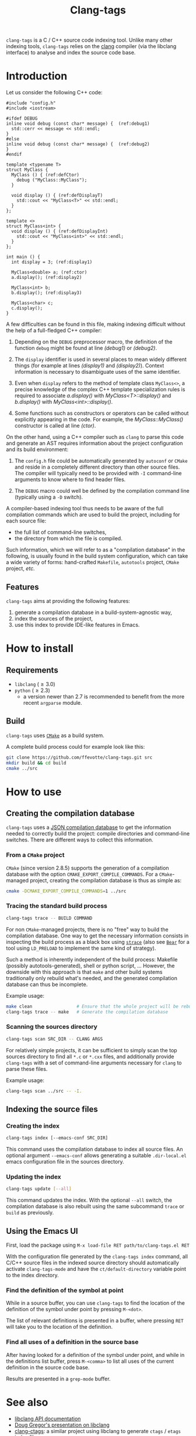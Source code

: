 #+TITLE: Clang-tags
#+STYLE: <link rel="stylesheet" type="text/css" href="org.css"/>
#+OPTIONS: author:nil timestamp:nil creator:nil level:4 toc:2

=clang-tags= is a C / C++ source code indexing tool. Unlike many other indexing
tools, =clang-tags= relies on the [[http://clang.llvm.org][clang]] compiler (via
the libclang interface) to analyse and index the source code base.


* Introduction

  Let us consider the following C++ code:

  #+begin_src c++ -n -r
    #include "config.h"
    #include <iostream>

    #ifdef DEBUG
    inline void debug (const char* message) {  (ref:debug1)
      std::cerr << message << std::endl;
    }
    #else
    inline void debug (const char* message) {  (ref:debug2)
    }
    #endif

    template <typename T>
    struct MyClass {
      MyClass () { (ref:defCtor)
        debug ("MyClass::MyClass");
      }

      void display () { (ref:defDisplayT)
        std::cout << "MyClass<T>" << std::endl;
      }
    };

    template <>
    struct MyClass<int> {
      void display () { (ref:defDisplayInt)
        std::cout << "MyClass<int>" << std::endl;
      }
    };

    int main () {
      int display = 3; (ref:display1)

      MyClass<double> a; (ref:ctor)
      a.display(); (ref:display2)

      MyClass<int> b;
      b.display(); (ref:display3)

      MyClass<char> c;
      c.display();
    }
  #+end_src

  A few difficulties can be found in this file, making indexing difficult without the help of a
  full-fledged C++ compiler:

  1. Depending on the =DEBUG= preprocessor macro, the definition of the function =debug= might be found
     at line [[(debug1)]] or [[(debug2)]].

  2. The =display= identifier is used in several places to mean widely different things (for example
     at lines [[(display1)]] and [[(display2)]]). Context information is necessary to disambiguate uses of
     the same identifier.

  3. Even when =display= refers to the method of template class =MyClass<>=, a precise knowledge of the
     complex C++ template specialization rules is required to associate [[(display2)][a.display()]] with
     [[(defDisplayT)][MyClass<T>::display()]] and [[(display3)][b.display()]] with [[(defDisplayInt)][MyClass<int>::display()]].

  4. Some functions such as constructors or operators can be called without explicitly appearing in
     the code. For example, the [[(defCtor)][MyClass::MyClass()]] constructor is called at line [[(ctor)]].


  On the other hand, using a C++ compiler such as =clang= to parse this code and generate an AST
  requires information about the project configuration and its build environment:

  1. The =config.h= file could be automatically generated by =autoconf= or =CMake= and reside in a
     completely different directory than other source files. The compiler will typically need to be
     provided with =-I= command-line arguments to know where to find header files.

  2. The =DEBUG= macro could well be defined by the compilation command line (typically using a =-D=
     switch).

  A compiler-based indexing tool thus needs to be aware of the full compilation commands which are
  used to build the project, including for each source file:
  - the full list of command-line switches,
  - the directory from which the file is compiled.

  Such information, which we will refer to as a "compilation database" in the following, is usually
  found in the build system configuration, which can take a wide variety of forms: hand-crafted
  =Makefile=, =autotools= project, =CMake= project, /etc./

** Features

   =clang-tags= aims at providing the following features:
   1. generate a compilation database in a build-system-agnostic way,
   2. index the sources of the project,
   3. use this index to provide IDE-like features in Emacs.


* How to install

** Requirements

   - =libclang= (\ge 3.0)
   - =python= (\ge 2.3)
     - a version newer than 2.7 is recommended to benefit from the more recent =argparse= module.


** Build

   =clang-tags= uses [[http://www.cmake.org/][=CMake=]] as a build system.

   A complete build process could for example look like this:

   #+begin_src sh
     git clone https://github.com/ffevotte/clang-tags.git src
     mkdir build && cd build
     cmake ../src
   #+end_src



* How to use

** Creating the compilation database

   =clang-tags= uses a [[http://clang.llvm.org/docs/JSONCompilationDatabase.html][JSON compilation database]] to get the information needed to correctly build the
   project: compile directories and command-line switches. There are different ways to collect this
   information.

*** From a =CMake= project

    =CMake= (since version 2.8.5) supports the generation of a compilation database with the option
    =CMAKE_EXPORT_COMPILE_COMMANDS=. For a =CMake=-managed project, creating the compilation database is
    thus as simple as:
    #+begin_src sh
      cmake -DCMAKE_EXPORT_COMPILE_COMMANDS=1 ../src
    #+end_src


*** Tracing the standard build process

    #+begin_src sh
      clang-tags trace -- BUILD COMMAND
    #+end_src

    For non =CMake=-managed projects, there is no "free" way to build the compilation database. One
    way to get the necessary information consists in inspecting the build process as a black box
    using [[http://linux.die.net/man/1/strace][=strace=]] (also see [[https://github.com/rizsotto/Bear][=Bear=]] for a tool using =LD_PRELOAD= to implement the same kind of
    strategy).

    Such a method is inherently independent of the build process: Makefile (possibly
    autotools-generated), shell or python script, ... However, the downside with this approach is
    that =make= and other build systems traditionally only rebuild what's needed, and the generated
    compilation database can thus be incomplete.

    Example usage:
    #+begin_src sh
      make clean                 # Ensure that the whole project will be rebuilt
      clang-tags trace -- make   # Generate the compilation database
    #+end_src


*** Scanning the sources directory

    #+begin_src sh
      clang-tags scan SRC_DIR -- CLANG ARGS
    #+end_src

    For relatively simple projects, it can be sufficient to simply scan the top sources directory to
    find all =*.c= or =*.cxx= files, and additionally provide =clang-tags= with a set of command-line
    arguments necessary for =clang= to parse these files.

    Example usage:
    #+begin_src sh
      clang-tags scan ../src -- -I.
    #+end_src


** Indexing the source files

*** Creating the index

    #+begin_src sh
    clang-tags index [--emacs-conf SRC_DIR]
    #+end_src

    This command uses the compilation database to index all source files. An
    optional argument =--emacs-conf= allows generating a suitable =.dir-local.el=
    emacs configuration file in the sources directory.

*** Updating the index

    #+begin_src sh
    clang-tags update [--all]
    #+end_src

    This command updates the index. With the optional =--all= switch, the
    compilation database is also rebuilt using the same subcommand =trace= or
    =build= as previously.


** Using the Emacs UI

First, load the package using =M-x load-file RET path/to/clang-tags.el RET=

With the configuration file generated by the =clang-tags index= command, all
C/C++ source files in the indexed source directory should automatically activate
=clang-tags-mode= and have the =ct/default-directory= variable point to the
index directory.


*** Find the definition of the symbol at point

While in a source buffer, you can use =clang-tags= to find the location of the definition
of the symbol under point by pressing =M-<dot>=.

The list of relevant definitions is presented in a buffer, where pressing =RET= will take you to the
location of the definition.

*** Find all uses of a definition in the source base

After having looked for a definition of the symbol under point, and while in the definitions list
buffer, press =M-<comma>= to list all uses of the current definition in the source code base.

Results are presented in a =grep-mode= buffer.


* See also

- [[http://clang.llvm.org/doxygen/group__CINDEX.html][libclang API documentation]]
- [[http://llvm.org/devmtg/2010-11/Gregor-libclang.pdf][Doug Gregor's presentation on libclang]]
- [[https://github.com/drothlis/clang-ctags][clang-ctags]]: a similar project
  using libclang to generate =ctags= / =etags= index files.


* Contributing

If you make improvements to this code or have suggestions, please do not
hesitate to fork the repository or submit bug reports on
[[https://github.com/ffevotte/clang-tags][github]]. The repository's URL is:

    https://github.com/ffevotte/clang-tags.el.git


* License

Copyright (C) 2013 François Févotte.

This program is free software: you can redistribute it and/or modify it under
the terms of the GNU General Public License as published by the Free Software
Foundation, either version 3 of the License, or (at your option) any later
version.

This program is distributed in the hope that it will be useful, but WITHOUT ANY
WARRANTY; without even the implied warranty of MERCHANTABILITY or FITNESS FOR A
PARTICULAR PURPOSE. See the GNU General Public License for more details.

You should have received a copy of the GNU General Public License along with
this program. If not, see <http://www.gnu.org/licenses/>.
